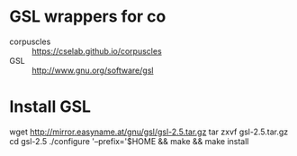 * GSL wrappers for co

- corpuscles :: https://cselab.github.io/corpuscles
- GSL :: http://www.gnu.org/software/gsl

* Install GSL

wget http://mirror.easyname.at/gnu/gsl/gsl-2.5.tar.gz
tar zxvf gsl-2.5.tar.gz
cd gsl-2.5
./configure '--prefix='$HOME && make && make install